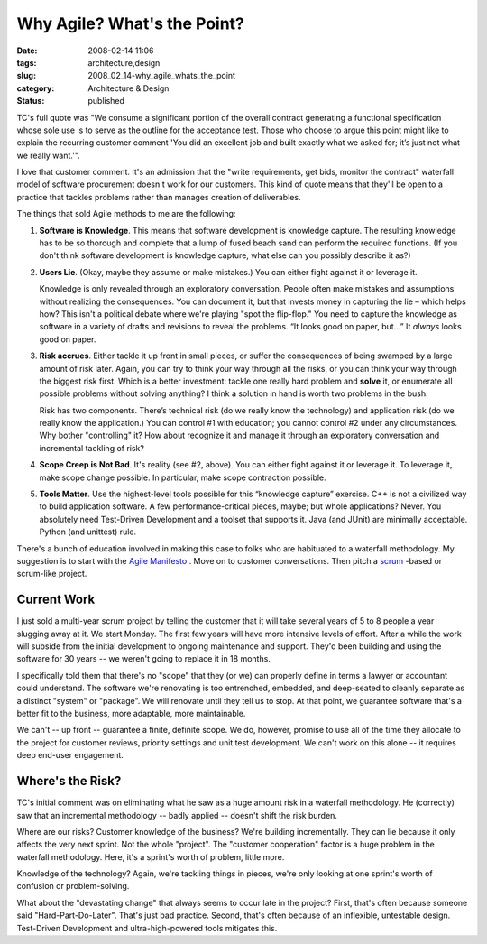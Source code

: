 Why Agile?  What's the Point?
=============================

:date: 2008-02-14 11:06
:tags: architecture,design
:slug: 2008_02_14-why_agile_whats_the_point
:category: Architecture & Design
:status: published







TC's full quote was "We consume a significant portion of the overall contract generating a functional specification whose sole use is to serve as the outline for the acceptance test. Those who choose to argue this point might like to explain the recurring customer comment 'You did an excellent job and built exactly what we asked for; it’s just not what we really want.'".


I love that customer comment.  It's an admission that the "write requirements, get bids, monitor the contract" waterfall model of software procurement doesn't work for our customers.  This kind of quote means that they'll be open to a practice that tackles problems rather than manages creation of deliverables.



The things that sold Agile methods to me are the following:




1.  **Software is Knowledge**. This means that software development is knowledge capture.  The resulting knowledge has to be so thorough and complete that a lump of fused beach sand can perform the required functions. (If you don't think software development is knowledge capture, what else can you possibly describe it as?)


#.  **Users Lie**.  (Okay, maybe they assume or make mistakes.)  You can either fight against it or leverage it.

    Knowledge is only revealed through an exploratory conversation.  People often make mistakes and assumptions without realizing the consequences.  You can document it, but that invests money in capturing the lie – which helps how?  This isn't a political debate where we're playing "spot the flip-flop."  You need to capture the knowledge as software in a variety of drafts and revisions to reveal the problems.  “It looks good on paper, but…”  It *always*  looks good on paper.

#.  **Risk accrues**.  Either tackle it up front in small pieces, or suffer the consequences of being swamped by a large amount of risk later.  Again, you can try to think your way through all the risks, or you can think your way through the biggest risk first.  Which is a better investment: tackle one really hard problem and **solve**  it, or enumerate all possible problems without solving anything?  I think a solution in hand is worth two problems in the bush.

    Risk has two components.  There’s technical risk (do we really know the technology) and application risk (do we really know the application.)  You can control #1 with education; you cannot control #2 under any circumstances.  Why bother "controlling" it?  How about recognize it and manage it through an exploratory conversation and incremental tackling of risk?


#.  **Scope Creep is Not Bad**.  It's reality (see #2, above).  You can either fight against it or leverage it.  To leverage it, make scope change possible.  In particular, make scope contraction possible.


#.  **Tools Matter**.   Use the highest-level tools possible for this “knowledge capture” exercise.  C++ is not a civilized way to build application software.  A few performance-critical pieces, maybe; but whole applications?  Never.  You absolutely need Test-Driven Development and a toolset that supports it.  Java (and JUnit) are minimally acceptable.  Python (and unittest) rule. 



There's a bunch of education involved in making this case to folks who are habituated to a waterfall methodology.  My suggestion is to start with the `Agile Manifesto <http://agilemanifesto.org/>`_ .  Move on to customer conversations.  Then pitch a `scrum <http://www.controlchaos.com/>`_ -based or scrum-like project.



Current Work
------------



I just sold a multi-year scrum project by telling the customer that it will take several years of 5 to 8 people a year slugging away at it. We start Monday.  The first few years will have more intensive levels of effort.  After a while the work will subside from the initial development to ongoing maintenance and support.  They'd been building and using the software for 30 years -- we weren't going to replace it in 18 months.



I specifically told them that there's no "scope" that they (or we) can properly define in terms a lawyer or accountant could understand.  The software we're renovating is too entrenched, embedded, and deep-seated to cleanly separate as a distinct "system" or "package".  We will renovate until they tell us to stop.  At that point, we guarantee software that's a better fit to the business, more adaptable, more maintainable.  



We can't -- up front -- guarantee a finite, definite scope.  We do, however, promise to use all of the time they allocate to the project for customer reviews, priority settings and unit test development.  We can't work on this alone -- it requires deep end-user engagement.


Where's the Risk?
-----------------



TC's initial comment was on eliminating what he saw as a huge amount risk in a waterfall methodology. He (correctly) saw that an incremental methodology -- badly applied -- doesn't shift the risk burden.



Where are our risks?  Customer knowledge of the business?  We're building incrementally.  They can lie because it only affects the very next sprint.  Not the whole "project".   The "customer cooperation" factor is a huge problem in the waterfall methodology.  Here, it's a sprint's worth of problem, little more.



Knowledge of the technology?  Again, we're tackling things in pieces, we're only looking at one sprint's worth of confusion or problem-solving.




What about the "devastating change" that always seems to occur late in the project?  First, that's often because someone said "Hard-Part-Do-Later".  That's just bad practice.  Second, that's often because of an inflexible, untestable design.  Test-Driven Development and ultra-high-powered tools mitigates this.




